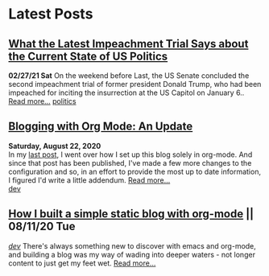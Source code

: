 * Latest Posts
** [[../posts/impeachment-clarifies-gop-position.org][What the Latest Impeachment Trial Says about the Current State of US Politics]]
   **02/27/21 Sat**
On the weekend before Last, the US Senate concluded the second impeachment trial of former president Donald Trump, who had been impeached for inciting the insurrection at the US Capitol on January 6..
   [[./posts/impeachment-clarifies-gop-position.org][Read more...]]
   [[./tags/politics.org][politics]]

** [[./posts/blog-org-mode-pt-2.org][Blogging with Org Mode: An Update]]
  **Saturday, August 22, 2020** \\
In my [[./posts/blogging-with-org-mode.org][last post]], I went over how I set up this blog solely in org-mode. And since that post has been published, I've made a few more changes to the configuration and so, in an effort to provide the most up to date information, I figured I'd write a little addendum.
  [[./posts/blog-org-mode-pt-2.org][Read more...]]\\
  [[./tags/dev.org][dev]]

** [[./posts/blogging-with-org-mode.org][How I built a simple static blog with org-mode]] || 08/11/20 Tue 
   /[[./tags/dev.org][dev]]/
   There's always something new to discover with emacs and org-mode, and building a blog was my way of wading into deeper waters - not longer content to just get my feet wet. 
   [[./posts/blogging-with-org-mode.org][Read more...]]\\
